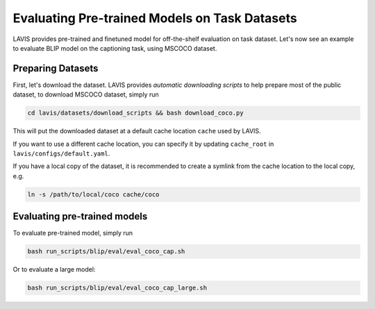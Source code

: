 Evaluating Pre-trained Models on Task Datasets
###############################################
LAVIS provides pre-trained and finetuned model for off-the-shelf evaluation on task dataset. 
Let's now see an example to evaluate BLIP model on the captioning task, using MSCOCO dataset.

.. _prep coco:

Preparing Datasets
******************
First, let's download the dataset. LAVIS provides `automatic downloading scripts` to help prepare 
most of the public dataset, to download MSCOCO dataset, simply run

.. code-block:: bash

    cd lavis/datasets/download_scripts && bash download_coco.py

This will put the downloaded dataset at a default cache location ``cache`` used by LAVIS.

If you want to use a different cache location, you can specify it by updating ``cache_root`` in ``lavis/configs/default.yaml``.

If you have a local copy of the dataset, it is recommended to create a symlink from the cache location to the local copy, e.g.

.. code-block:: bash

    ln -s /path/to/local/coco cache/coco

Evaluating pre-trained models
******************************

To evaluate pre-trained model, simply run

.. code-block:: bash

    bash run_scripts/blip/eval/eval_coco_cap.sh

Or to evaluate a large model:

.. code-block:: bash

    bash run_scripts/blip/eval/eval_coco_cap_large.sh
